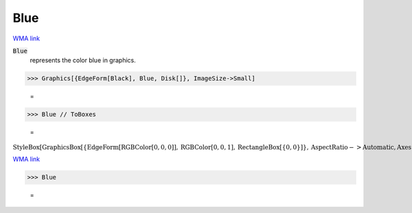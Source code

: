 Blue
====

`WMA link <https://reference.wolfram.com/language/ref/blue.html>`_

:code:`Blue`
    represents the color blue in graphics.





>>> Graphics[{EdgeForm[Black], Blue, Disk[]}, ImageSize->Small]

    =
.. image:: asy_Reference_of_Built-in_Symbols_Colors_Blue_wnlpu9yo.png
    :align: center



>>> Blue // ToBoxes

    =
:math:`\text{StyleBox}\left[\text{GraphicsBox}\left[\left\{\text{EdgeForm}\left[\text{RGBColor}\left[0,0,0\right]\right],\text{RGBColor}\left[0,0,1\right],\text{RectangleBox}\left[\left\{0,0\right\}\right]\right\},\text{AspectRatio}->\text{Automatic},\text{Axes}->\text{False},\text{AxesStyle}->\left\{\right\},\text{Background}->\text{Automatic},\text{ImageSize}->16,\text{LabelStyle}->\left\{\right\},\text{PlotRange}->\text{Automatic},\text{PlotRangePadding}->\text{Automatic},\text{TicksStyle}->\left\{\right\}\right],\text{ImageSizeMultipliers}->\left\{1,1\right\},\text{ShowStringCharacters}->\text{True}\right]`



`WMA link <https://reference.wolfram.com/language/ref/Blue.html>`_

>>> Blue

    =
.. image:: asy_Reference_of_Built-in_Symbols_Colors_Blue_bnfyyeph.png
    :align: center



